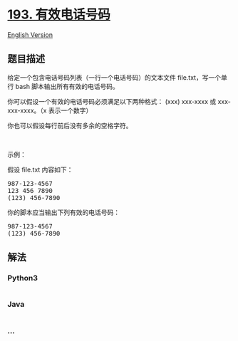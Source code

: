 * [[https://leetcode-cn.com/problems/valid-phone-numbers][193.
有效电话号码]]
  :PROPERTIES:
  :CUSTOM_ID: 有效电话号码
  :END:
[[./solution/0100-0199/0193.Valid Phone Numbers/README_EN.org][English
Version]]

** 题目描述
   :PROPERTIES:
   :CUSTOM_ID: 题目描述
   :END:

#+begin_html
  <!-- 这里写题目描述 -->
#+end_html

#+begin_html
  <p>
#+end_html

给定一个包含电话号码列表（一行一个电话号码）的文本文件
file.txt，写一个单行 bash 脚本输出所有有效的电话号码。

#+begin_html
  </p>
#+end_html

#+begin_html
  <p>
#+end_html

你可以假设一个有效的电话号码必须满足以下两种格式： (xxx) xxx-xxxx
或 xxx-xxx-xxxx。（x 表示一个数字）

#+begin_html
  </p>
#+end_html

#+begin_html
  <p>
#+end_html

你也可以假设每行前后没有多余的空格字符。

#+begin_html
  </p>
#+end_html

#+begin_html
  <p>
#+end_html

 

#+begin_html
  </p>
#+end_html

#+begin_html
  <p>
#+end_html

示例：

#+begin_html
  </p>
#+end_html

#+begin_html
  <p>
#+end_html

假设 file.txt 内容如下：

#+begin_html
  </p>
#+end_html

#+begin_html
  <pre>
  987-123-4567
  123 456 7890
  (123) 456-7890
  </pre>
#+end_html

#+begin_html
  <p>
#+end_html

你的脚本应当输出下列有效的电话号码：

#+begin_html
  </p>
#+end_html

#+begin_html
  <pre>
  987-123-4567
  (123) 456-7890
  </pre>
#+end_html

** 解法
   :PROPERTIES:
   :CUSTOM_ID: 解法
   :END:

#+begin_html
  <!-- 这里可写通用的实现逻辑 -->
#+end_html

#+begin_html
  <!-- tabs:start -->
#+end_html

*** *Python3*
    :PROPERTIES:
    :CUSTOM_ID: python3
    :END:

#+begin_html
  <!-- 这里可写当前语言的特殊实现逻辑 -->
#+end_html

#+begin_src python
#+end_src

*** *Java*
    :PROPERTIES:
    :CUSTOM_ID: java
    :END:

#+begin_html
  <!-- 这里可写当前语言的特殊实现逻辑 -->
#+end_html

#+begin_src java
#+end_src

*** *...*
    :PROPERTIES:
    :CUSTOM_ID: section
    :END:
#+begin_example
#+end_example

#+begin_html
  <!-- tabs:end -->
#+end_html
